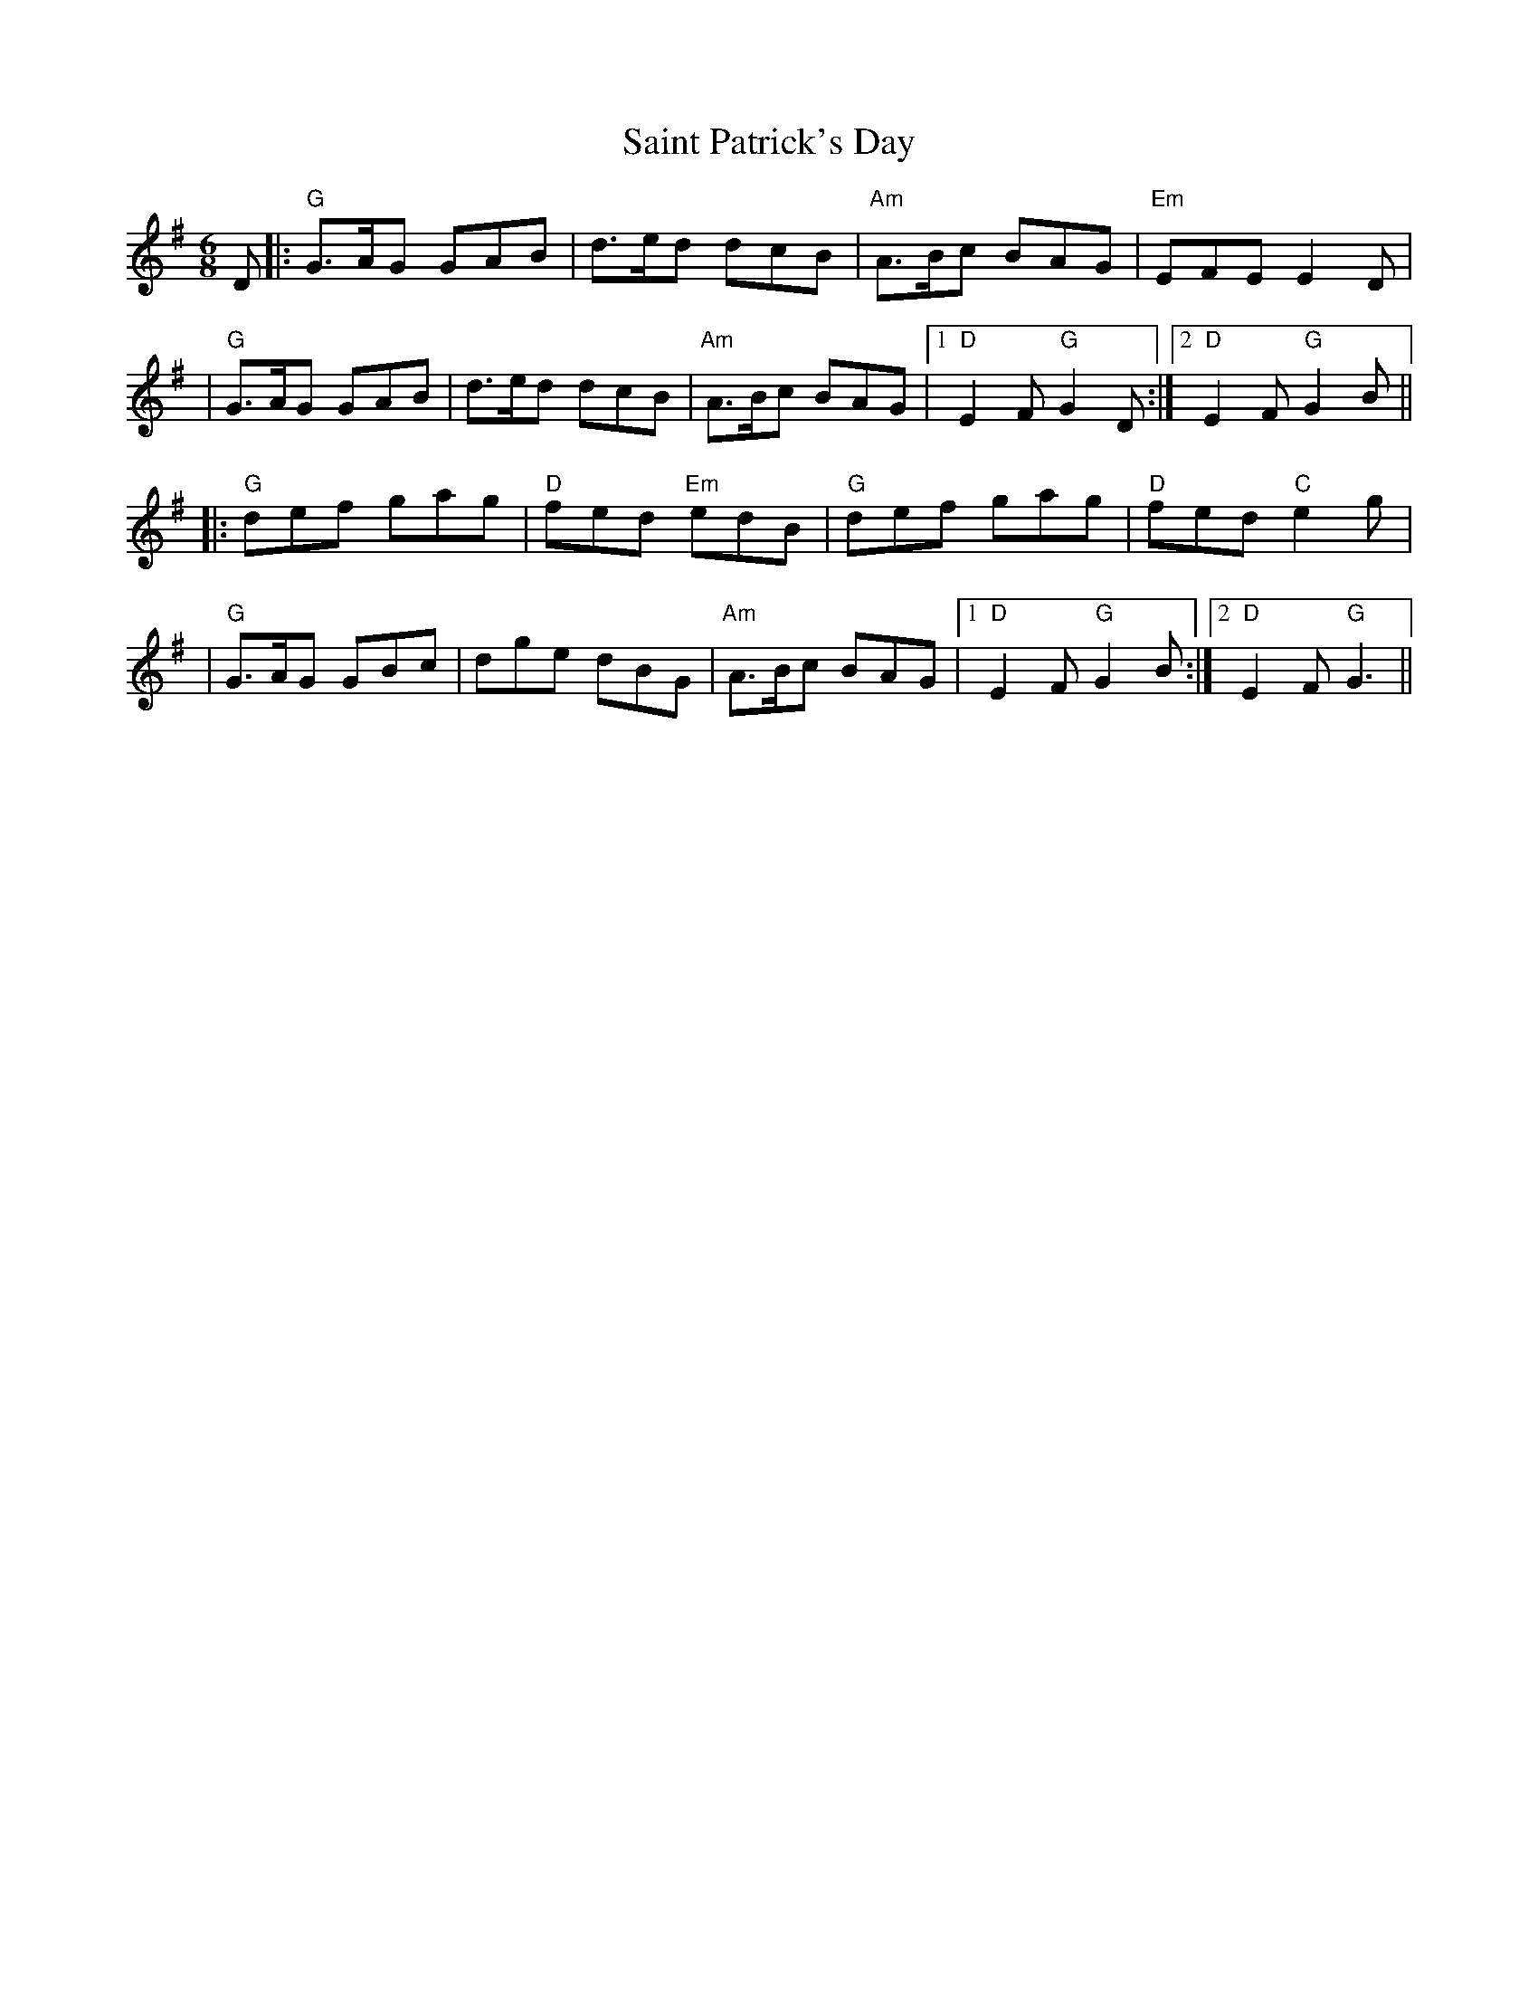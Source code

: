 X: 7
T: Saint Patrick's Day
Z: Bryce
S: https://thesession.org/tunes/385#setting21732
R: jig
M: 6/8
L: 1/8
K: Gmaj
D|:"G"G>AG GAB|d>ed dcB|"Am"A>Bc BAG|"Em"EFE E2 D|
|"G"G>AG GAB|d>ed dcB|"Am"A>Bc BAG|1 "D"E2 F"G"G2 D:|2 "D"E2 F"G"G2 B||
|:"G"def gag|"D"fed "Em"edB|"G"def gag|"D"fed "C"e2 g|
|"G"G>AG GBc|dge dBG|"Am"A>Bc BAG|1 "D"E2 F"G"G2 B:|2 "D"E2 F"G"G3||
